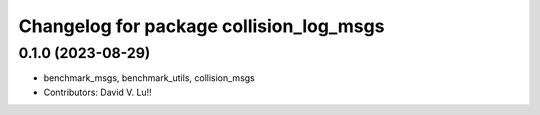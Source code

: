 ^^^^^^^^^^^^^^^^^^^^^^^^^^^^^^^^^^^^
Changelog for package collision_log_msgs
^^^^^^^^^^^^^^^^^^^^^^^^^^^^^^^^^^^^

0.1.0 (2023-08-29)
------------------
* benchmark_msgs, benchmark_utils, collision_msgs
* Contributors: David V. Lu!!
